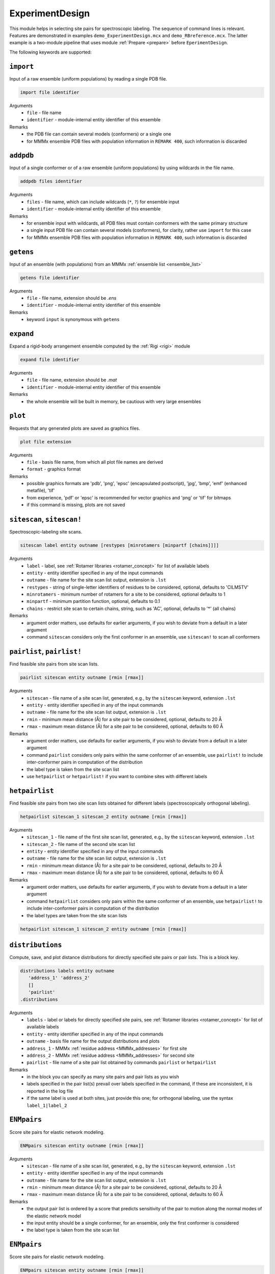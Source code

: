 .. _experiment_design:

ExperimentDesign
==========================

This module helps in selecting site pairs for spectroscopic labeling. The sequence of command lines is relevant.
Features are demonstrated in examples ``demo_ExperimentDesign.mcx`` and ``demo_RBreference.mcx``. 
The latter example is a two-module pipeline that uses module :ref:`Prepare <prepare>` before ``EperimentDesign``. 

The following keywords are supported:


``import``
---------------------------------

Input of a raw ensemble (uniform populations) by reading a single PDB file. 

.. code-block:: matlab

    import file identifier

Arguments
    *   ``file`` - file name
    *   ``identifier`` - module-internal entity identifier of this ensemble
Remarks
    *   the PDB file can contain several models (conformers) or a single one
    *   for MMMx ensemble PDB files with population information in ``REMARK 400``, such information is discarded
	
``addpdb``
---------------------------------

Input of a single conformer or of a raw ensemble (uniform populations) by using wildcards in the file name. 

.. code-block:: matlab

    addpdb files identifier

Arguments
    *   ``files`` - file name, which can include wildcards (``*``, ``?``) for ensemble input
    *   ``identifier`` - module-internal entity identifier of this ensemble
Remarks
    *   for ensemble input with wildcards, all PDB files must contain conformers with the same primary structure
    *   a single input PDB file can contain several models (conformers), for clarity, rather use ``import`` for this case
    *   for MMMx ensemble PDB files with population information in ``REMARK 400``, such information is discarded

``getens``
---------------------------------

Input of an ensemble (with populations) from an MMMx :ref:`ensemble list <ensemble_list>` 

.. code-block:: matlab

    getens file identifier

Arguments
    *   ``file`` - file name, extension should be `.ens`
    *   ``identifier`` - module-internal entity identifier of this ensemble
Remarks
    *   keyword ``input`` is synonymous with ``getens``

``expand``
---------------------------------

Expand a rigid-body arrangement ensemble computed by the :ref:`Rigi <rigi>` module

.. code-block:: matlab

    expand file identifier

Arguments
    *   ``file`` - file name, extension should be `.mat`
    *   ``identifier`` - module-internal entity identifier of this ensemble
Remarks
    *   the whole ensemble will be built in memory, be cautious with very large ensembles

``plot``
---------------------------------

Requests that any generated plots are saved as graphics files.

.. code-block:: matlab

    plot file extension

Arguments
    *   ``file`` - basis file name, from which all plot file names are derived
    *   ``format`` - graphics format
Remarks
    *   possible graphics formats are 'pdb', 'png', 'epsc' (encapsulated postscript), 'jpg', 'bmp', 'emf' (enhanced metafile), 'tif'
    *   from experience, 'pdf' or 'epsc' is recommended for vector graphics and 'png' or 'tif' for bitmaps	
    *   if this command is missing, plots are not saved

``sitescan``, ``sitescan!``
---------------------------------

Spectroscopic-labeling site scans.

.. code-block:: matlab

    sitescan label entity outname [restypes [minrotamers [minpartf [chains]]]]

Arguments
    *   ``label`` - label, see :ref:`Rotamer libraries <rotamer_concept>` for list of available labels 
    *   ``entity`` - entity identifier specified in any of the input commands
    *   ``outname`` - file name for the site scan list output, extension is ``.lst``
    *   ``restypes`` - string of single-letter identifiers of residues to be considered, optional, defaults to 'CILMSTV'
    *   ``minrotamers`` - minimum number of rotamers for a site to be considered, optional defaults to 1
    *   ``minpartf`` - minimum partition function, optional, defaults to 0.1
    *   ``chains`` - restrict site scan to certain chains, string, such as 'AC', optional, defaults to '*' (all chains)
Remarks
    *   argument order matters, use defaults for earlier arguments, if you wish to deviate from a default in a later argument
    *   command ``sitescan`` considers only the first conformer in an ensemble, use ``sitescan!`` to scan all conformers

``pairlist``, ``pairlist!``
---------------------------------

Find feasible site pairs from site scan lists.

.. code-block:: matlab

    pairlist sitescan entity outname [rmin [rmax]]

Arguments
    *   ``sitescan`` - file name of a site scan list, generated, e.g., by the ``sitescan`` keyword, extension ``.lst`` 
    *   ``entity`` - entity identifier specified in any of the input commands
    *   ``outname`` - file name for the site scan list output, extension is ``.lst``
    *   ``rmin`` - minimum mean distance (Å) for a site pair to be considered, optional, defaults to 20 Å 
    *   ``rmax`` - maximum mean distance (Å) for a site pair to be considered, optional, defaults to 60 Å
Remarks
    *   argument order matters, use defaults for earlier arguments, if you wish to deviate from a default in a later argument
    *   command ``pairlist`` considers only pairs within the same conformer of an ensemble, use ``pairlist!`` to include inter-conformer pairs in computation of the distribution
    *   the label type is taken from the site scan list
    *   use ``hetpairlist`` or ``hetpairlist!`` if you want to combine sites with different labels

``hetpairlist``
---------------------------------

Find feasible site pairs from two site scan lists obtained for different labels (spectroscopically orthogonal labeling).

.. code-block:: matlab

    hetpairlist sitescan_1 sitescan_2 entity outname [rmin [rmax]]

Arguments
    *   ``sitescan_1`` - file name of the first site scan list, generated, e.g., by the ``sitescan`` keyword, extension ``.lst`` 
    *   ``sitescan_2`` - file name of the second site scan list 
    *   ``entity`` - entity identifier specified in any of the input commands
    *   ``outname`` - file name for the site scan list output, extension is ``.lst``
    *   ``rmin`` - minimum mean distance (Å) for a site pair to be considered, optional, defaults to 20 Å 
    *   ``rmax`` - maximum mean distance (Å) for a site pair to be considered, optional, defaults to 60 Å
Remarks
    *   argument order matters, use defaults for earlier arguments, if you wish to deviate from a default in a later argument
    *   command ``hetpairlist`` considers only pairs within the same conformer of an ensemble, use ``hetpairlist!`` to include inter-conformer pairs in computation of the distribution
    *   the label types are taken from the site scan lists

.. code-block:: matlab

    hetpairlist sitescan_1 sitescan_2 entity outname [rmin [rmax]]

``distributions``
---------------------------------

Compute, save, and plot distance distributions for directly specified site pairs or pair lists. This is a block key.

.. code-block:: matlab

    distributions labels entity outname
       'address_1' 'address_2'
       []
       'pairlist'
    .distributions	

Arguments
    *   ``labels`` - label or labels for directly specified site pairs, see :ref:`Rotamer libraries <rotamer_concept>` for list of available labels 
    *   ``entity`` - entity identifier specified in any of the input commands
    *   ``outname`` - basis file name for the output distributions and plots
    *   ``address_1`` - MMMx :ref:`residue address <MMMx_addresses>` for first site
    *   ``address_2`` - MMMx :ref:`residue address <MMMx_addresses>` for second site
    *   ``pairlist`` - file name of a site pair list obtained by commands ``pairlist`` or ``hetpairlist``
Remarks
    *   in the block you can specify as many site pairs and pair lists as you wish
    *   labels specified in the pair list(s) prevail over labels specified in the command, if these are inconsistent, it is reported in the log file
    *   if the same label is used at both sites, just provide this one; for orthogonal labeling, use the syntax ``label_1|label_2``

``ENMpairs``
---------------------------------

Score site pairs for elastic network modeling.

.. code-block:: matlab

    ENMpairs sitescan entity outname [rmin [rmax]]

Arguments
    *   ``sitescan`` - file name of a site scan list, generated, e.g., by the ``sitescan`` keyword, extension ``.lst`` 
    *   ``entity`` - entity identifier specified in any of the input commands
    *   ``outname`` - file name for the site scan list output, extension is ``.lst``
    *   ``rmin`` - minimum mean distance (Å) for a site pair to be considered, optional, defaults to 20 Å 
    *   ``rmax`` - maximum mean distance (Å) for a site pair to be considered, optional, defaults to 60 Å
Remarks
    *   the output pair list is ordered by a score that predicts sensitivity of the pair to motion along the normal modes of the elastic network model 
    *   the input entity should be a single conformer, for an ensemble, only the first conformer is considered
    *   the label type is taken from the site scan list

``ENMpairs``
---------------------------------

Score site pairs for elastic network modeling.

.. code-block:: matlab

    ENMpairs sitescan entity outname [rmin [rmax]]

Arguments
    *   ``sitescan`` - file name of a site scan list, generated, e.g., by the ``sitescan`` keyword, extension ``.lst`` 
    *   ``entity`` - entity identifier specified in any of the input commands
    *   ``outname`` - file name for the site scan list output, extension is ``.lst``
    *   ``rmin`` - minimum mean distance (Å) for a site pair to be considered, optional, defaults to 20 Å 
    *   ``rmax`` - maximum mean distance (Å) for a site pair to be considered, optional, defaults to 60 Å
Remarks
    *   the output pair list is ordered by a score that predicts sensitivity of the pair to motion along the normal modes of the elastic network model 
    *   the input entity should be a single conformer, for an ensemble, only the first conformer is considered
    *   the label type is taken from the site scan list

``RBreference``
---------------------------------

Finds optimal reference sites in a rigid body by maximizing the area of the triangle spanned by three sites.

.. code-block:: matlab

    RBreference entity rmin rmax sitescan_1 [sitescan_2 ...]

Arguments
    *   ``entity`` - entity identifier specified in any of the input commands
    *   ``rmin`` - minimum mean distance (Å) for a site pair to be considered
    *   ``rmax`` - maximum mean distance (Å) for a site pair to be considered
    *   ``sitescan_1`` - file name of a site scan list, generated, e.g., by the ``sitescan`` keyword, extension ``.lst`` 
    *   ``sitescan_2 ...`` - optional file name(s) of further site scan lists, specify as many as you wish 
Remarks
    *   the output is provided in the log file in a format that can be used as input for the :ref:`Rigi <rigi>` module
    *   possibly, further chains contributing to the rigid body need to be added by the user
    *   see ``demo_RBreference.mcx`` for an example
